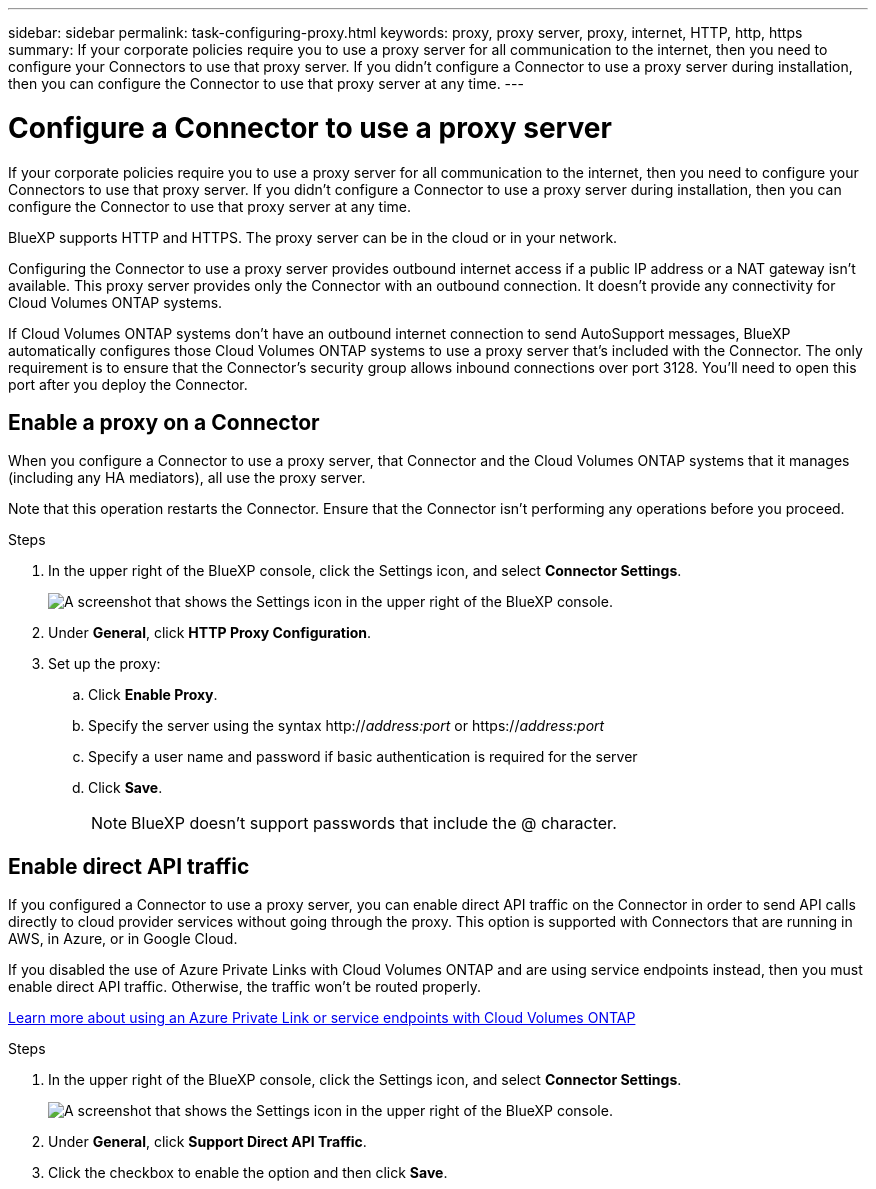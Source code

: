 ---
sidebar: sidebar
permalink: task-configuring-proxy.html
keywords: proxy, proxy server, proxy, internet, HTTP, http, https
summary: If your corporate policies require you to use a proxy server for all communication to the internet, then you need to configure your Connectors to use that proxy server. If you didn't configure a Connector to use a proxy server during installation, then you can configure the Connector to use that proxy server at any time. 
---

= Configure a Connector to use a proxy server
:hardbreaks:
:nofooter:
:icons: font
:linkattrs:
:imagesdir: ./media/

[.lead]
If your corporate policies require you to use a proxy server for all communication to the internet, then you need to configure your Connectors to use that proxy server. If you didn't configure a Connector to use a proxy server during installation, then you can configure the Connector to use that proxy server at any time.

BlueXP supports HTTP and HTTPS. The proxy server can be in the cloud or in your network.

Configuring the Connector to use a proxy server provides outbound internet access if a public IP address or a NAT gateway isn't available. This proxy server provides only the Connector with an outbound connection. It doesn't provide any connectivity for Cloud Volumes ONTAP systems.

If Cloud Volumes ONTAP systems don't have an outbound internet connection to send AutoSupport messages, BlueXP automatically configures those Cloud Volumes ONTAP systems to use a proxy server that's included with the Connector. The only requirement is to ensure that the Connector's security group allows inbound connections over port 3128. You'll need to open this port after you deploy the Connector.

== Enable a proxy on a Connector

When you configure a Connector to use a proxy server, that Connector and the Cloud Volumes ONTAP systems that it manages (including any HA mediators), all use the proxy server.

Note that this operation restarts the Connector. Ensure that the Connector isn't performing any operations before you proceed.

.Steps

. In the upper right of the BlueXP console, click the Settings icon, and select *Connector Settings*.
+
image:screenshot_settings_icon.gif[A screenshot that shows the Settings icon in the upper right of the BlueXP console.]

. Under *General*, click *HTTP Proxy Configuration*.

. Set up the proxy:

.. Click *Enable Proxy*.
.. Specify the server using the syntax http://_address:port_ or https://_address:port_
.. Specify a user name and password if basic authentication is required for the server
.. Click *Save*.
+
NOTE: BlueXP doesn't support passwords that include the @ character.

== Enable direct API traffic

If you configured a Connector to use a proxy server, you can enable direct API traffic on the Connector in order to send API calls directly to cloud provider services without going through the proxy. This option is supported with Connectors that are running in AWS, in Azure, or in Google Cloud.

If you disabled the use of Azure Private Links with Cloud Volumes ONTAP and are using service endpoints instead, then you must enable direct API traffic. Otherwise, the traffic won't be routed properly.

https://docs.netapp.com/us-en/cloud-manager-cloud-volumes-ontap/task-enabling-private-link.html[Learn more about using an Azure Private Link or service endpoints with Cloud Volumes ONTAP^]

.Steps

. In the upper right of the BlueXP console, click the Settings icon, and select *Connector Settings*.
+
image:screenshot_settings_icon.gif[A screenshot that shows the Settings icon in the upper right of the BlueXP console.]

. Under *General*, click *Support Direct API Traffic*.

. Click the checkbox to enable the option and then click *Save*.
